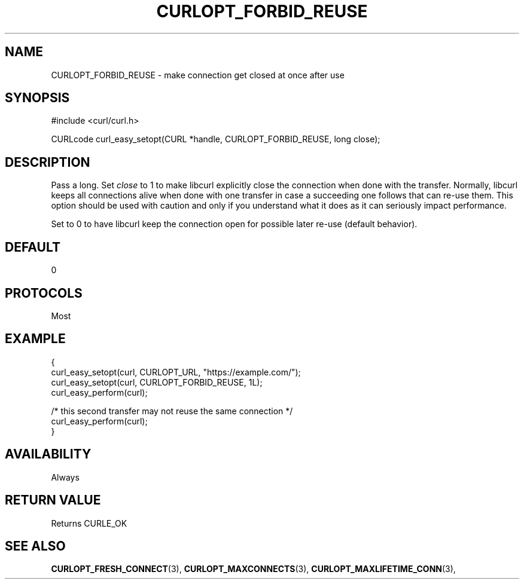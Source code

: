 .\" **************************************************************************
.\" *                                  _   _ ____  _
.\" *  Project                     ___| | | |  _ \| |
.\" *                             / __| | | | |_) | |
.\" *                            | (__| |_| |  _ <| |___
.\" *                             \___|\___/|_| \_\_____|
.\" *
.\" * Copyright (C) 1998 - 2017, Daniel Stenberg, <daniel@haxx.se>, et al.
.\" *
.\" * This software is licensed as described in the file COPYING, which
.\" * you should have received as part of this distribution. The terms
.\" * are also available at https://curl.se/docs/copyright.html.
.\" *
.\" * You may opt to use, copy, modify, merge, publish, distribute and/or sell
.\" * copies of the Software, and permit persons to whom the Software is
.\" * furnished to do so, under the terms of the COPYING file.
.\" *
.\" * This software is distributed on an "AS IS" basis, WITHOUT WARRANTY OF ANY
.\" * KIND, either express or implied.
.\" *
.\" **************************************************************************
.\"
.TH CURLOPT_FORBID_REUSE 3 "September 18, 2021" "libcurl 7.80.0" "curl_easy_setopt options"

.SH NAME
CURLOPT_FORBID_REUSE \- make connection get closed at once after use
.SH SYNOPSIS
#include <curl/curl.h>

CURLcode curl_easy_setopt(CURL *handle, CURLOPT_FORBID_REUSE, long close);
.SH DESCRIPTION
Pass a long. Set \fIclose\fP to 1 to make libcurl explicitly close the
connection when done with the transfer. Normally, libcurl keeps all
connections alive when done with one transfer in case a succeeding one follows
that can re-use them.  This option should be used with caution and only if you
understand what it does as it can seriously impact performance.

Set to 0 to have libcurl keep the connection open for possible later re-use
(default behavior).
.SH DEFAULT
0
.SH PROTOCOLS
Most
.SH EXAMPLE
.nf
{
  curl_easy_setopt(curl, CURLOPT_URL, "https://example.com/");
  curl_easy_setopt(curl, CURLOPT_FORBID_REUSE, 1L);
  curl_easy_perform(curl);

  /* this second transfer may not reuse the same connection */
  curl_easy_perform(curl);
}
.fi
.SH AVAILABILITY
Always
.SH RETURN VALUE
Returns CURLE_OK
.SH "SEE ALSO"
.BR CURLOPT_FRESH_CONNECT "(3), " CURLOPT_MAXCONNECTS "(3), "
.BR CURLOPT_MAXLIFETIME_CONN "(3), "
